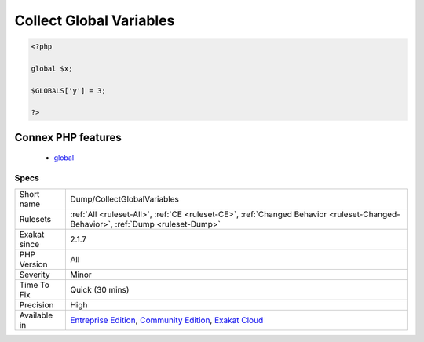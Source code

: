 .. _dump-collectglobalvariables:

.. _collect-global-variables:

Collect Global Variables
++++++++++++++++++++++++

.. meta\:\:
	:description:
		Collect Global Variables: This rule collects the names of the global variables.
	:twitter:card: summary_large_image
	:twitter:site: @exakat
	:twitter:title: Collect Global Variables
	:twitter:description: Collect Global Variables: This rule collects the names of the global variables
	:twitter:creator: @exakat
	:twitter:image:src: https://www.exakat.io/wp-content/uploads/2020/06/logo-exakat.png
	:og:image: https://www.exakat.io/wp-content/uploads/2020/06/logo-exakat.png
	:og:title: Collect Global Variables
	:og:type: article
	:og:description: This rule collects the names of the global variables
	:og:url: https://php-tips.readthedocs.io/en/latest/tips/Dump/CollectGlobalVariables.html
	:og:locale: en
  This rule collects the names of the global variables. The global variables are collected from ``$GLOBALS`` usage, ``global`` keyword usage and variables in the global space.

.. code-block:: php
   
   <?php
   
   global $x;
   
   $GLOBALS['y'] = 3;
   
   ?>
Connex PHP features
-------------------

  + `global <https://php-dictionary.readthedocs.io/en/latest/dictionary/global.ini.html>`_


Specs
_____

+--------------+-----------------------------------------------------------------------------------------------------------------------------------------------------------------------------------------+
| Short name   | Dump/CollectGlobalVariables                                                                                                                                                             |
+--------------+-----------------------------------------------------------------------------------------------------------------------------------------------------------------------------------------+
| Rulesets     | :ref:`All <ruleset-All>`, :ref:`CE <ruleset-CE>`, :ref:`Changed Behavior <ruleset-Changed-Behavior>`, :ref:`Dump <ruleset-Dump>`                                                        |
+--------------+-----------------------------------------------------------------------------------------------------------------------------------------------------------------------------------------+
| Exakat since | 2.1.7                                                                                                                                                                                   |
+--------------+-----------------------------------------------------------------------------------------------------------------------------------------------------------------------------------------+
| PHP Version  | All                                                                                                                                                                                     |
+--------------+-----------------------------------------------------------------------------------------------------------------------------------------------------------------------------------------+
| Severity     | Minor                                                                                                                                                                                   |
+--------------+-----------------------------------------------------------------------------------------------------------------------------------------------------------------------------------------+
| Time To Fix  | Quick (30 mins)                                                                                                                                                                         |
+--------------+-----------------------------------------------------------------------------------------------------------------------------------------------------------------------------------------+
| Precision    | High                                                                                                                                                                                    |
+--------------+-----------------------------------------------------------------------------------------------------------------------------------------------------------------------------------------+
| Available in | `Entreprise Edition <https://www.exakat.io/entreprise-edition>`_, `Community Edition <https://www.exakat.io/community-edition>`_, `Exakat Cloud <https://www.exakat.io/exakat-cloud/>`_ |
+--------------+-----------------------------------------------------------------------------------------------------------------------------------------------------------------------------------------+


